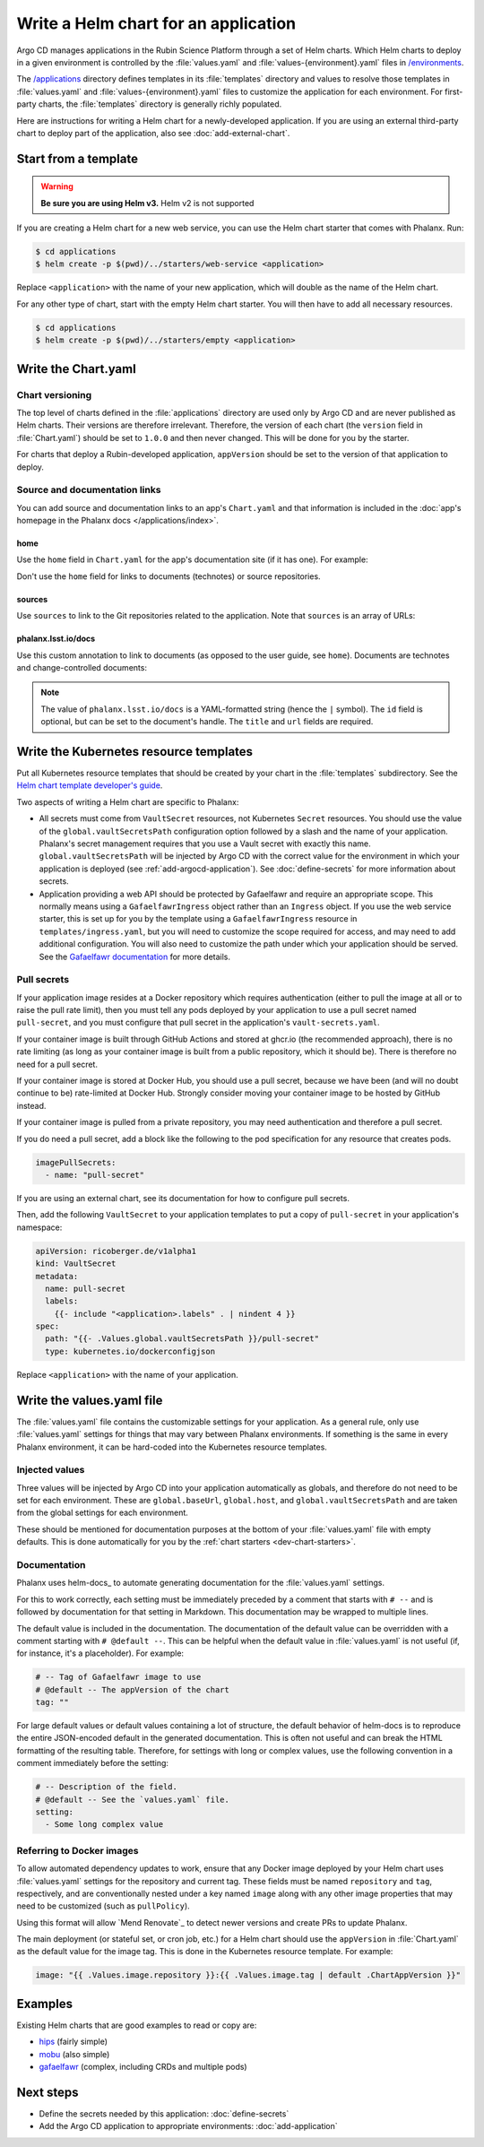 #####################################
Write a Helm chart for an application
#####################################

Argo CD manages applications in the Rubin Science Platform through a set of Helm charts.
Which Helm charts to deploy in a given environment is controlled by the :file:`values.yaml` and :file:`values-{environment}.yaml` files in `/environments <https://github.com/lsst-sqre/phalanx/tree/main/environments/>`__.

The `/applications <https://github.com/lsst-sqre/phalanx/tree/main/applications/>`__ directory defines templates in its :file:`templates` directory and values to resolve those templates in :file:`values.yaml` and :file:`values-{environment}.yaml` files to customize the application for each environment.
For first-party charts, the :file:`templates` directory is generally richly populated.

Here are instructions for writing a Helm chart for a newly-developed application.
If you are using an external third-party chart to deploy part of the application, also see :doc:`add-external-chart`.

.. _dev-chart-starters:

Start from a template
=====================

.. warning::

   **Be sure you are using Helm v3.**
   Helm v2 is not supported

If you are creating a Helm chart for a new web service, you can use the Helm chart starter that comes with Phalanx.
Run:

.. code-block:: shell

   $ cd applications
   $ helm create -p $(pwd)/../starters/web-service <application>

Replace ``<application>`` with the name of your new application, which will double as the name of the Helm chart.

For any other type of chart, start with the empty Helm chart starter.
You will then have to add all necessary resources.

.. code-block:: shell

   $ cd applications
   $ helm create -p $(pwd)/../starters/empty <application>

Write the Chart.yaml
====================

Chart versioning
----------------

The top level of charts defined in the :file:`applications` directory are used only by Argo CD and are never published as Helm charts.
Their versions are therefore irrelevant.
Therefore, the version of each chart (the ``version`` field in :file:`Chart.yaml`) should be set to ``1.0.0`` and then never changed.
This will be done for you by the starter.

For charts that deploy a Rubin-developed application, ``appVersion`` should be set to the version of that application to deploy.

Source and documentation links
------------------------------

You can add source and documentation links to an app's ``Chart.yaml`` and that information is included in the :doc:`app's homepage in the Phalanx docs </applications/index>`.

home
^^^^

Use the ``home`` field in ``Chart.yaml`` for the app's documentation site (if it has one).
For example:

.. code-block:: yaml
   :caption: Chart.yaml

   home: https://gafaelfawr.lsst.io/

Don't use the ``home`` field for links to documents (technotes) or source repositories.

sources
^^^^^^^

Use ``sources`` to link to the Git repositories related to the application.
Note that ``sources`` is an array of URLs:

.. code-block:: yaml
   :caption: Chart.yaml

   sources:
     - https://github.com/lsst-sqre/gafaelfawr

phalanx.lsst.io/docs
^^^^^^^^^^^^^^^^^^^^

Use this custom annotation to link to documents (as opposed to the user guide, see ``home``).
Documents are technotes and change-controlled documents:

.. code-block:: yaml
   :caption: Chart.yaml

   annotations:
     phalanx.lsst.io/docs: |
       - id: "SQR-065"
         title: "Design of Noteburst, a programatic JupyterLab notebook execution service for the Rubin Science Platform"
         url: "https://sqr-065.lsst.io/"
       - id: "SQR-062"
         title: "The Times Square service for publishing parameterized Jupyter Notebooks in the Rubin Science platform"
         url: "https://sqr-062.lsst.io/"

.. note::

   The value of ``phalanx.lsst.io/docs`` is a YAML-formatted string (hence the ``|`` symbol).
   The ``id`` field is optional, but can be set to the document's handle.
   The ``title`` and ``url`` fields are required.

Write the Kubernetes resource templates
=======================================

Put all Kubernetes resource templates that should be created by your chart in the :file:`templates` subdirectory.
See the `Helm chart template developer's guide <https://helm.sh/docs/chart_template_guide/>`__.

Two aspects of writing a Helm chart are specific to Phalanx:

- All secrets must come from ``VaultSecret`` resources, not Kubernetes ``Secret`` resources.
  You should use the value of the ``global.vaultSecretsPath`` configuration option followed by a slash and the name of your application.
  Phalanx's secret management requires that you use a Vault secret with exactly this name.
  ``global.vaultSecretsPath`` will be injected by Argo CD with the correct value for the environment in which your application is deployed (see :ref:`add-argocd-application`).
  See :doc:`define-secrets` for more information about secrets.

- Application providing a web API should be protected by Gafaelfawr and require an appropriate scope.
  This normally means using a ``GafaelfawrIngress`` object rather than an ``Ingress`` object.
  If you use the web service starter, this is set up for you by the template using a ``GafaelfawrIngress`` resource in ``templates/ingress.yaml``, but you will need to customize the scope required for access, and may need to add additional configuration.
  You will also need to customize the path under which your application should be served.
  See the `Gafaelfawr documentation <https://gafaelfawr.lsst.io/user-guide/gafaelfawringress.html>`__ for more details.

Pull secrets
------------

If your application image resides at a Docker repository which requires authentication (either to pull the image at all or to raise the pull rate limit), then you must tell any pods deployed by your application to use a pull secret named ``pull-secret``, and you must configure that pull secret in the application's ``vault-secrets.yaml``.

If your container image is built through GitHub Actions and stored at ghcr.io (the recommended approach), there is no rate limiting (as long as your container image is built from a public repository, which it should be).
There is therefore no need for a pull secret.

If your container image is stored at Docker Hub, you should use a pull secret, because we have been (and will no doubt continue to be) rate-limited at Docker Hub.
Strongly consider moving your container image to be hosted by GitHub instead.

If your container image is pulled from a private repository, you may need authentication and therefore a pull secret.

If you do need a pull secret, add a block like the following to the pod specification for any resource that creates pods.

.. code-block:: yaml

   imagePullSecrets:
     - name: "pull-secret"

If you are using an external chart, see its documentation for how to configure pull secrets.

Then, add the following ``VaultSecret`` to your application templates to put a copy of ``pull-secret`` in your application's namespace:

.. code-block:: yaml

   apiVersion: ricoberger.de/v1alpha1
   kind: VaultSecret
   metadata:
     name: pull-secret
     labels:
       {{- include "<application>.labels" . | nindent 4 }}
   spec:
     path: "{{- .Values.global.vaultSecretsPath }}/pull-secret"
     type: kubernetes.io/dockerconfigjson

Replace ``<application>`` with the name of your application.

Write the values.yaml file
==========================

The :file:`values.yaml` file contains the customizable settings for your application.
As a general rule, only use :file:`values.yaml` settings for things that may vary between Phalanx environments.
If something is the same in every Phalanx environment, it can be hard-coded into the Kubernetes resource templates.

Injected values
---------------

Three values will be injected by Argo CD into your application automatically as globals, and therefore do not need to be set for each environment.
These are ``global.baseUrl``, ``global.host``, and ``global.vaultSecretsPath`` and are taken from the global settings for each environment.

These should be mentioned for documentation purposes at the bottom of your :file:`values.yaml` file with empty defaults.
This is done automatically for you by the :ref:`chart starters <dev-chart-starters>`.

Documentation
-------------

Phalanx uses helm-docs_ to automate generating documentation for the :file:`values.yaml` settings.

For this to work correctly, each setting must be immediately preceded by a comment that starts with :literal:`# --\ ` and is followed by documentation for that setting in Markdown.
This documentation may be wrapped to multiple lines.

The default value is included in the documentation.
The documentation of the default value can be overridden with a comment starting with :literal:`# @default --\ `.
This can be helpful when the default value in :file:`values.yaml` is not useful (if, for instance, it's a placeholder).
For example:

.. code-block:: yaml

   # -- Tag of Gafaelfawr image to use
   # @default -- The appVersion of the chart
   tag: ""

For large default values or default values containing a lot of structure, the default behavior of helm-docs is to reproduce the entire JSON-encoded default in the generated documentation.
This is often not useful and can break the HTML formatting of the resulting table.
Therefore, for settings with long or complex values, use the following convention in a comment immediately before the setting:

.. code-block:: yaml

   # -- Description of the field.
   # @default -- See the `values.yaml` file.
   setting:
     - Some long complex value

Referring to Docker images
--------------------------

To allow automated dependency updates to work, ensure that any Docker image deployed by your Helm chart uses :file:`values.yaml` settings for the repository and current tag.
These fields must be named ``repository`` and ``tag``, respectively, and are conventionally nested under a key named ``image`` along with any other image properties that may need to be customized (such as ``pullPolicy``).

Using this format will allow `Mend Renovate`_ to detect newer versions and create PRs to update Phalanx.

The main deployment (or stateful set, or cron job, etc.) for a Helm chart should use the ``appVersion`` in :file:`Chart.yaml` as the default value for the image tag.
This is done in the Kubernetes resource template.
For example:

.. code-block:: yaml

   image: "{{ .Values.image.repository }}:{{ .Values.image.tag | default .ChartAppVersion }}"

Examples
========

Existing Helm charts that are good examples to read or copy are:

- `hips <https://github.com/lsst-sqre/phalanx/tree/main/applications/hips>`__ (fairly simple)
- `mobu <https://github.com/lsst-sqre/phalanx/tree/main/applications/mobu>`__ (also simple)
- `gafaelfawr <https://github.com/lsst-sqre/phalanx/tree/main/applications/gafaelfawr>`__ (complex, including CRDs and multiple pods)

Next steps
==========

- Define the secrets needed by this application: :doc:`define-secrets`
- Add the Argo CD application to appropriate environments: :doc:`add-application`

